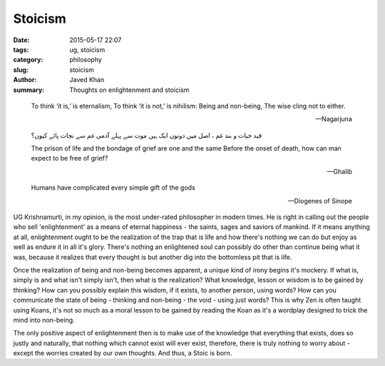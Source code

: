 Stoicism
########

:date: 2015-05-17 22:07
:tags: ug, stoicism
:category: philosophy
:slug: stoicism
:author: Javed Khan
:summary: Thoughts on enlightenment and stoicism

.. epigraph::

    To think ‘it is,’ is eternalism,
    To think ‘it is not,’ is nihilism:
    Being and non-being,
    The wise cling not to either.

    -- Nagarjuna

    قید حیات و بند غم ، اصل میں دونوں ایک ہیں
    موت سے پہلے آدمی غم سے نجات پائے کیوں؟

    The prison of life and the bondage of grief are one and the same
    Before the onset of death, how can man expect to be free of grief?

    -- Ghalib

    Humans have complicated every simple gift of the gods
    
    -- Diogenes of Sinope

UG Krishnamurti, in my opinion, is the most under-rated philosopher in modern
times. He is right in calling out the people who sell 'enlightenment' as a
means of eternal happiness - the saints, sages and saviors of mankind. If it
means anything at all, enlightenment ought to be the realization of the trap
that is life and how there's nothing we can do but enjoy as well as endure it
in all it's glory. There's nothing an enlightened soul can possibly do other
than continue being what it was, because it realizes that every thought is but
another dig into the bottomless pit that is life.

Once the realization of being and non-being becomes apparent, a unique kind of
irony begins it's mockery. If what is, simply is and what isn't simply isn't,
then what is the realization? What knowledge, lesson or wisdom is to be gained
by thinking?  How can you possibly explain this wisdom, if it exists, to
another person, using words? How can you communicate the state of being -
thinking and non-being - the void - using just words? This is why Zen is often
taught using Koans, it's not so much as a moral lesson to be gained by reading the
Koan as it's a wordplay designed to trick the mind into non-being.

The only positive aspect of enlightenment then is to make use of the knowledge
that everything that exists, does so justly and naturally, that nothing which
cannot exist will ever exist, therefore, there is truly nothing to worry about
- except the worries created by our own thoughts. And thus, a Stoic is born.
